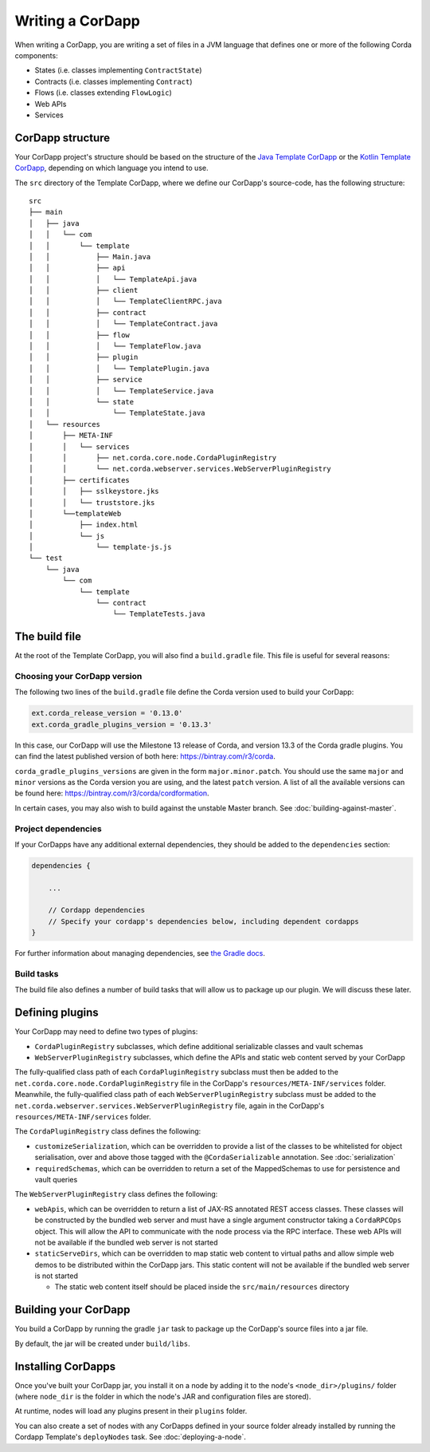 Writing a CorDapp
=================

When writing a CorDapp, you are writing a set of files in a JVM language that defines one or more of the following
Corda components:

* States (i.e. classes implementing ``ContractState``)
* Contracts (i.e. classes implementing ``Contract``)
* Flows (i.e. classes extending ``FlowLogic``)
* Web APIs
* Services

CorDapp structure
-----------------
Your CorDapp project's structure should be based on the structure of the
`Java Template CorDapp <https://github.com/corda/cordapp-template-java>`_ or the
`Kotlin Template CorDapp <https://github.com/corda/cordapp-template-kotlin>`_, depending on which language you intend
to use.

The ``src`` directory of the Template CorDapp, where we define our CorDapp's source-code, has the following structure:

.. parsed-literal::

    src
    ├── main
    │   ├── java
    │   │   └── com
    │   │       └── template
    │   │           ├── Main.java
    │   │           ├── api
    │   │           │   └── TemplateApi.java
    │   │           ├── client
    │   │           │   └── TemplateClientRPC.java
    │   │           ├── contract
    │   │           │   └── TemplateContract.java
    │   │           ├── flow
    │   │           │   └── TemplateFlow.java
    │   │           ├── plugin
    │   │           │   └── TemplatePlugin.java
    │   │           ├── service
    │   │           │   └── TemplateService.java
    │   │           └── state
    │   │               └── TemplateState.java
    │   └── resources
    │       ├── META-INF
    │       │   └── services
    │       │       ├── net.corda.core.node.CordaPluginRegistry
    │       │       └── net.corda.webserver.services.WebServerPluginRegistry
    │       ├── certificates
    │       │   ├── sslkeystore.jks
    │       │   └── truststore.jks
    │       └──templateWeb
    │           ├── index.html
    │           └── js
    │               └── template-js.js
    └── test
        └── java
            └── com
                └── template
                    └── contract
                        └── TemplateTests.java

The build file
--------------
At the root of the Template CorDapp, you will also find a ``build.gradle`` file. This file is useful for several
reasons:

Choosing your CorDapp version
^^^^^^^^^^^^^^^^^^^^^^^^^^^^^
The following two lines of the ``build.gradle`` file define the Corda version used to build your CorDapp:

.. sourcecode:: groovy

    ext.corda_release_version = '0.13.0'
    ext.corda_gradle_plugins_version = '0.13.3'

In this case, our CorDapp will use the Milestone 13 release of Corda, and version 13.3 of the Corda gradle plugins. You
can find the latest published version of both here: https://bintray.com/r3/corda.

``corda_gradle_plugins_versions`` are given in the form ``major.minor.patch``. You should use the same ``major`` and
``minor`` versions as the Corda version you are using, and the latest ``patch`` version. A list of all the available
versions can be found here: https://bintray.com/r3/corda/cordformation.

In certain cases, you may also wish to build against the unstable Master branch. See :doc:`building-against-master`.

Project dependencies
^^^^^^^^^^^^^^^^^^^^
If your CorDapps have any additional external dependencies, they should be added to the ``dependencies`` section:

.. sourcecode:: groovy

   dependencies {

       ...

       // Cordapp dependencies
       // Specify your cordapp's dependencies below, including dependent cordapps
   }

For further information about managing dependencies, see
`the Gradle docs <https://docs.gradle.org/current/userguide/dependency_management.html>`_.

Build tasks
^^^^^^^^^^^
The build file also defines a number of build tasks that will allow us to package up our plugin. We will discuss these
later.

Defining plugins
----------------
Your CorDapp may need to define two types of plugins:

* ``CordaPluginRegistry`` subclasses, which define additional serializable classes and vault schemas
* ``WebServerPluginRegistry`` subclasses, which define the APIs and static web content served by your CorDapp

The fully-qualified class path of each ``CordaPluginRegistry`` subclass must then be added to the
``net.corda.core.node.CordaPluginRegistry`` file in the CorDapp's ``resources/META-INF/services`` folder. Meanwhile,
the fully-qualified class path of each ``WebServerPluginRegistry`` subclass must be added to the
``net.corda.webserver.services.WebServerPluginRegistry`` file, again in the CorDapp's ``resources/META-INF/services``
folder.

The ``CordaPluginRegistry`` class defines the following:

* ``customizeSerialization``, which can be overridden to provide a list of the classes to be whitelisted for object
  serialisation, over and above those tagged with the ``@CordaSerializable`` annotation. See :doc:`serialization`

* ``requiredSchemas``, which can be overridden to return a set of the MappedSchemas to use for persistence and vault
  queries

The ``WebServerPluginRegistry`` class defines the following:

* ``webApis``, which can be overridden to return a list of JAX-RS annotated REST access classes. These classes will be
  constructed by the bundled web server and must have a single argument constructor taking a ``CordaRPCOps`` object.
  This will allow the API to communicate with the node process via the RPC interface. These web APIs will not be
  available if the bundled web server is not started

* ``staticServeDirs``, which can be overridden to map static web content to virtual paths and allow simple web demos to
  be distributed within the CorDapp jars. This static content will not be available if the bundled web server is not
  started

  * The static web content itself should be placed inside the ``src/main/resources`` directory

Building your CorDapp
---------------------
You build a CorDapp by running the gradle ``jar`` task to package up the CorDapp's source files into a jar file.

By default, the jar will be created under ``build/libs``.

Installing CorDapps
-------------------
Once you've built your CorDapp jar, you install it on a node by adding it to the node's ``<node_dir>/plugins/``
folder (where ``node_dir`` is the folder in which the node's JAR and configuration files are stored).

At runtime, nodes will load any plugins present in their ``plugins`` folder.

You can also create a set of nodes with any CorDapps defined in your source folder already installed by running the
Cordapp Template's ``deployNodes`` task. See :doc:`deploying-a-node`.